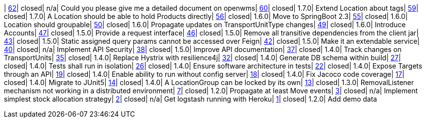 | https://www.github.com/openwms/org.openwms.common.service/issues/62[62]| closed| n/a| Could you please give me a detailed document on openwms| https://www.github.com/openwms/org.openwms.common.service/issues/60[60]| closed| 1.7.0| Extend Location about tags| https://www.github.com/openwms/org.openwms.common.service/issues/59[59]| closed| 1.7.0| A Location should be able to hold Products directly| https://www.github.com/openwms/org.openwms.common.service/issues/56[56]| closed| 1.6.0| Move to SpringBoot 2.3| https://www.github.com/openwms/org.openwms.common.service/issues/55[55]| closed| 1.6.0| Location should groupable| https://www.github.com/openwms/org.openwms.common.service/issues/50[50]| closed| 1.6.0| Propagate updates on TransportUnitType changes| https://www.github.com/openwms/org.openwms.common.service/issues/49[49]| closed| 1.6.0| Introduce Accounts| https://www.github.com/openwms/org.openwms.common.service/issues/47[47]| closed| 1.5.0| Provide a request interface| https://www.github.com/openwms/org.openwms.common.service/issues/46[46]| closed| 1.5.0| Remove all transitive dependencies from the client jar| https://www.github.com/openwms/org.openwms.common.service/issues/43[43]| closed| 1.5.0| Static assigned query params cannot be accessed over Feign| https://www.github.com/openwms/org.openwms.common.service/issues/42[42]| closed| 1.5.0| Make it an extendable service| https://www.github.com/openwms/org.openwms.common.service/issues/40[40]| closed| n/a| Implement API Security| https://www.github.com/openwms/org.openwms.common.service/issues/38[38]| closed| 1.5.0| Improve API documentation| https://www.github.com/openwms/org.openwms.common.service/issues/37[37]| closed| 1.4.0| Track changes on TransportUnits| https://www.github.com/openwms/org.openwms.common.service/issues/35[35]| closed| 1.4.0| Replace Hystrix with resilience4j| https://www.github.com/openwms/org.openwms.common.service/issues/32[32]| closed| 1.4.0| Generate DB schema within build| https://www.github.com/openwms/org.openwms.common.service/issues/27[27]| closed| 1.4.0| Tests shall run in isolation| https://www.github.com/openwms/org.openwms.common.service/issues/26[26]| closed| 1.4.0| Ensure software architecture in tests| https://www.github.com/openwms/org.openwms.common.service/issues/22[22]| closed| 1.4.0| Expose Targets through an API| https://www.github.com/openwms/org.openwms.common.service/issues/19[19]| closed| 1.4.0| Enable ability to run without config server| https://www.github.com/openwms/org.openwms.common.service/issues/18[18]| closed| 1.4.0| Fix Jacoco code coverage| https://www.github.com/openwms/org.openwms.common.service/issues/17[17]| closed| 1.4.0| Migrate to JUnit5| https://www.github.com/openwms/org.openwms.common.service/issues/14[14]| closed| 1.4.0| A LocationGroup can be locked by its own| https://www.github.com/openwms/org.openwms.common.service/issues/13[13]| closed| 1.3.0| RemovalListener mechanism not working in a distributed environment| https://www.github.com/openwms/org.openwms.common.service/issues/7[7]| closed| 1.2.0| Propagate at least Move events| https://www.github.com/openwms/org.openwms.common.service/issues/3[3]| closed| n/a| Implement simplest stock allocation strategy| https://www.github.com/openwms/org.openwms.common.service/issues/2[2]| closed| n/a| Get logstash running with Heroku| https://www.github.com/openwms/org.openwms.common.service/issues/1[1]| closed| 1.2.0| Add demo data